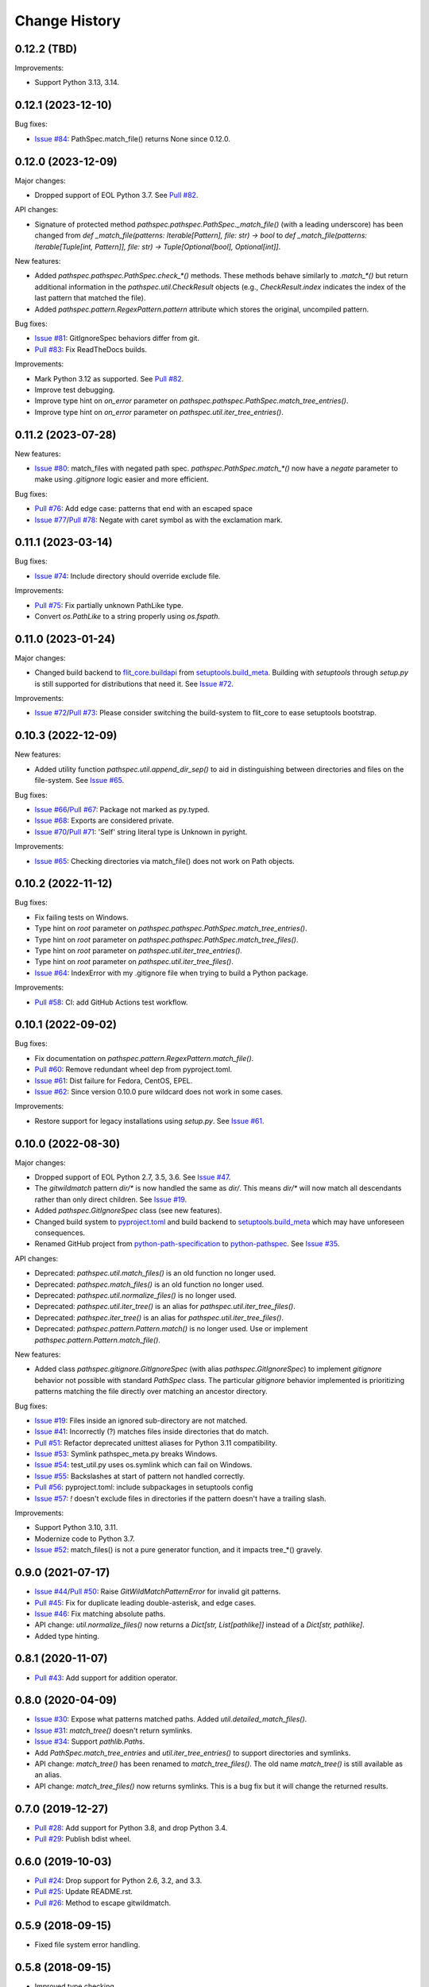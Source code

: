 
Change History
==============


0.12.2 (TBD)
-------------------

Improvements:

- Support Python 3.13, 3.14.


0.12.1 (2023-12-10)
-------------------

Bug fixes:

- `Issue #84`_: PathSpec.match_file() returns None since 0.12.0.


.. _`Issue #84`: https://github.com/cpburnz/python-pathspec/issues/84


0.12.0 (2023-12-09)
-------------------

Major changes:

- Dropped support of EOL Python 3.7. See `Pull #82`_.


API changes:

- Signature of protected method `pathspec.pathspec.PathSpec._match_file()` (with a leading underscore) has been changed from `def _match_file(patterns: Iterable[Pattern], file: str) -> bool` to `def _match_file(patterns: Iterable[Tuple[int, Pattern]], file: str) -> Tuple[Optional[bool], Optional[int]]`.

New features:

- Added `pathspec.pathspec.PathSpec.check_*()` methods. These methods behave similarly to `.match_*()` but return additional information in the `pathspec.util.CheckResult` objects (e.g., `CheckResult.index` indicates the index of the last pattern that matched the file).
- Added `pathspec.pattern.RegexPattern.pattern` attribute which stores the original, uncompiled pattern.

Bug fixes:

- `Issue #81`_: GitIgnoreSpec behaviors differ from git.
- `Pull #83`_: Fix ReadTheDocs builds.

Improvements:

- Mark Python 3.12 as supported. See `Pull #82`_.
- Improve test debugging.
- Improve type hint on *on_error* parameter on `pathspec.pathspec.PathSpec.match_tree_entries()`.
- Improve type hint on *on_error* parameter on `pathspec.util.iter_tree_entries()`.


.. _`Issue #81`: https://github.com/cpburnz/python-pathspec/issues/81
.. _`Pull #82`: https://github.com/cpburnz/python-pathspec/pull/82
.. _`Pull #83`: https://github.com/cpburnz/python-pathspec/pull/83


0.11.2 (2023-07-28)
-------------------

New features:

- `Issue #80`_: match_files with negated path spec. `pathspec.PathSpec.match_*()` now have a `negate` parameter to make using *.gitignore* logic easier and more efficient.

Bug fixes:

- `Pull #76`_: Add edge case: patterns that end with an escaped space
- `Issue #77`_/`Pull #78`_: Negate with caret symbol as with the exclamation mark.


.. _`Pull #76`: https://github.com/cpburnz/python-pathspec/pull/76
.. _`Issue #77`: https://github.com/cpburnz/python-pathspec/issues/77
.. _`Pull #78`: https://github.com/cpburnz/python-pathspec/pull/78/
.. _`Issue #80`: https://github.com/cpburnz/python-pathspec/issues/80


0.11.1 (2023-03-14)
-------------------

Bug fixes:

- `Issue #74`_: Include directory should override exclude file.

Improvements:

- `Pull #75`_: Fix partially unknown PathLike type.
- Convert `os.PathLike` to a string properly using `os.fspath`.


.. _`Issue #74`: https://github.com/cpburnz/python-pathspec/issues/74
.. _`Pull #75`: https://github.com/cpburnz/python-pathspec/pull/75


0.11.0 (2023-01-24)
-------------------

Major changes:

- Changed build backend to `flit_core.buildapi`_ from `setuptools.build_meta`_. Building with `setuptools` through `setup.py` is still supported for distributions that need it. See `Issue #72`_.

Improvements:

- `Issue #72`_/`Pull #73`_: Please consider switching the build-system to flit_core to ease setuptools bootstrap.


.. _`flit_core.buildapi`: https://flit.pypa.io/en/latest/index.html
.. _`Issue #72`: https://github.com/cpburnz/python-pathspec/issues/72
.. _`Pull #73`: https://github.com/cpburnz/python-pathspec/pull/73


0.10.3 (2022-12-09)
-------------------

New features:

- Added utility function `pathspec.util.append_dir_sep()` to aid in distinguishing between directories and files on the file-system. See `Issue #65`_.

Bug fixes:

- `Issue #66`_/`Pull #67`_: Package not marked as py.typed.
- `Issue #68`_: Exports are considered private.
- `Issue #70`_/`Pull #71`_: 'Self' string literal type is Unknown in pyright.

Improvements:

- `Issue #65`_: Checking directories via match_file() does not work on Path objects.


.. _`Issue #65`: https://github.com/cpburnz/python-pathspec/issues/65
.. _`Issue #66`: https://github.com/cpburnz/python-pathspec/issues/66
.. _`Pull #67`: https://github.com/cpburnz/python-pathspec/pull/67
.. _`Issue #68`: https://github.com/cpburnz/python-pathspec/issues/68
.. _`Issue #70`: https://github.com/cpburnz/python-pathspec/issues/70
.. _`Pull #71`: https://github.com/cpburnz/python-pathspec/pull/71


0.10.2 (2022-11-12)
-------------------

Bug fixes:

- Fix failing tests on Windows.
- Type hint on *root* parameter on `pathspec.pathspec.PathSpec.match_tree_entries()`.
- Type hint on *root* parameter on `pathspec.pathspec.PathSpec.match_tree_files()`.
- Type hint on *root* parameter on `pathspec.util.iter_tree_entries()`.
- Type hint on *root* parameter on `pathspec.util.iter_tree_files()`.
- `Issue #64`_: IndexError with my .gitignore file when trying to build a Python package.

Improvements:

- `Pull #58`_: CI: add GitHub Actions test workflow.


.. _`Pull #58`: https://github.com/cpburnz/python-pathspec/pull/58
.. _`Issue #64`: https://github.com/cpburnz/python-pathspec/issues/64


0.10.1 (2022-09-02)
-------------------

Bug fixes:

- Fix documentation on `pathspec.pattern.RegexPattern.match_file()`.
- `Pull #60`_: Remove redundant wheel dep from pyproject.toml.
- `Issue #61`_: Dist failure for Fedora, CentOS, EPEL.
- `Issue #62`_: Since version 0.10.0 pure wildcard does not work in some cases.

Improvements:

- Restore support for legacy installations using `setup.py`. See `Issue #61`_.


.. _`Pull #60`: https://github.com/cpburnz/python-pathspec/pull/60
.. _`Issue #61`: https://github.com/cpburnz/python-pathspec/issues/61
.. _`Issue #62`: https://github.com/cpburnz/python-pathspec/issues/62


0.10.0 (2022-08-30)
-------------------

Major changes:

- Dropped support of EOL Python 2.7, 3.5, 3.6. See `Issue #47`_.
- The *gitwildmatch* pattern `dir/*` is now handled the same as `dir/`. This means `dir/*` will now match all descendants rather than only direct children. See `Issue #19`_.
- Added `pathspec.GitIgnoreSpec` class (see new features).
- Changed build system to `pyproject.toml`_ and build backend to `setuptools.build_meta`_ which may have unforeseen consequences.
- Renamed GitHub project from `python-path-specification`_ to `python-pathspec`_. See `Issue #35`_.

API changes:

- Deprecated: `pathspec.util.match_files()` is an old function no longer used.
- Deprecated: `pathspec.match_files()` is an old function no longer used.
- Deprecated: `pathspec.util.normalize_files()` is no longer used.
- Deprecated: `pathspec.util.iter_tree()` is an alias for `pathspec.util.iter_tree_files()`.
- Deprecated: `pathspec.iter_tree()` is an alias for `pathspec.util.iter_tree_files()`.
-	Deprecated: `pathspec.pattern.Pattern.match()` is no longer used. Use or implement
	`pathspec.pattern.Pattern.match_file()`.

New features:

- Added class `pathspec.gitignore.GitIgnoreSpec` (with alias `pathspec.GitIgnoreSpec`) to implement *gitignore* behavior not possible with standard `PathSpec` class. The particular *gitignore* behavior implemented is prioritizing patterns matching the file directly over matching an ancestor directory.

Bug fixes:

- `Issue #19`_: Files inside an ignored sub-directory are not matched.
- `Issue #41`_: Incorrectly (?) matches files inside directories that do match.
- `Pull #51`_: Refactor deprecated unittest aliases for Python 3.11 compatibility.
- `Issue #53`_: Symlink pathspec_meta.py breaks Windows.
- `Issue #54`_: test_util.py uses os.symlink which can fail on Windows.
- `Issue #55`_: Backslashes at start of pattern not handled correctly.
- `Pull #56`_: pyproject.toml: include subpackages in setuptools config
- `Issue #57`_: `!` doesn't exclude files in directories if the pattern doesn't have a trailing slash.

Improvements:

- Support Python 3.10, 3.11.
- Modernize code to Python 3.7.
- `Issue #52`_: match_files() is not a pure generator function, and it impacts tree_*() gravely.


.. _`python-path-specification`: https://github.com/cpburnz/python-path-specification
.. _`python-pathspec`: https://github.com/cpburnz/python-pathspec
.. _`pyproject.toml`: https://pip.pypa.io/en/stable/reference/build-system/pyproject-toml/
.. _`setuptools.build_meta`: https://setuptools.pypa.io/en/latest/build_meta.html
.. _`Issue #19`: https://github.com/cpburnz/python-pathspec/issues/19
.. _`Issue #35`: https://github.com/cpburnz/python-pathspec/issues/35
.. _`Issue #41`: https://github.com/cpburnz/python-pathspec/issues/41
.. _`Issue #47`: https://github.com/cpburnz/python-pathspec/issues/47
.. _`Pull #51`: https://github.com/cpburnz/python-pathspec/pull/51
.. _`Issue #52`: https://github.com/cpburnz/python-pathspec/issues/52
.. _`Issue #53`: https://github.com/cpburnz/python-pathspec/issues/53
.. _`Issue #54`: https://github.com/cpburnz/python-pathspec/issues/54
.. _`Issue #55`: https://github.com/cpburnz/python-pathspec/issues/55
.. _`Pull #56`: https://github.com/cpburnz/python-pathspec/pull/56
.. _`Issue #57`: https://github.com/cpburnz/python-pathspec/issues/57


0.9.0 (2021-07-17)
------------------

- `Issue #44`_/`Pull #50`_: Raise `GitWildMatchPatternError` for invalid git patterns.
- `Pull #45`_: Fix for duplicate leading double-asterisk, and edge cases.
- `Issue #46`_: Fix matching absolute paths.
- API change: `util.normalize_files()` now returns a `Dict[str, List[pathlike]]` instead of a `Dict[str, pathlike]`.
- Added type hinting.

.. _`Issue #44`: https://github.com/cpburnz/python-pathspec/issues/44
.. _`Pull #45`: https://github.com/cpburnz/python-pathspec/pull/45
.. _`Issue #46`: https://github.com/cpburnz/python-pathspec/issues/46
.. _`Pull #50`: https://github.com/cpburnz/python-pathspec/pull/50


0.8.1 (2020-11-07)
------------------

- `Pull #43`_: Add support for addition operator.

.. _`Pull #43`: https://github.com/cpburnz/python-pathspec/pull/43


0.8.0 (2020-04-09)
------------------

- `Issue #30`_: Expose what patterns matched paths. Added `util.detailed_match_files()`.
- `Issue #31`_: `match_tree()` doesn't return symlinks.
- `Issue #34`_: Support `pathlib.Path`\ s.
- Add `PathSpec.match_tree_entries` and `util.iter_tree_entries()` to support directories and symlinks.
- API change: `match_tree()` has been renamed to `match_tree_files()`. The old name `match_tree()` is still available as an alias.
- API change: `match_tree_files()` now returns symlinks. This is a bug fix but it will change the returned results.

.. _`Issue #30`: https://github.com/cpburnz/python-pathspec/issues/30
.. _`Issue #31`: https://github.com/cpburnz/python-pathspec/issues/31
.. _`Issue #34`: https://github.com/cpburnz/python-pathspec/issues/34


0.7.0 (2019-12-27)
------------------

- `Pull #28`_: Add support for Python 3.8, and drop Python 3.4.
- `Pull #29`_: Publish bdist wheel.

.. _`Pull #28`: https://github.com/cpburnz/python-pathspec/pull/28
.. _`Pull #29`: https://github.com/cpburnz/python-pathspec/pull/29


0.6.0 (2019-10-03)
------------------

- `Pull #24`_: Drop support for Python 2.6, 3.2, and 3.3.
- `Pull #25`_: Update README.rst.
- `Pull #26`_: Method to escape gitwildmatch.

.. _`Pull #24`: https://github.com/cpburnz/python-pathspec/pull/24
.. _`Pull #25`: https://github.com/cpburnz/python-pathspec/pull/25
.. _`Pull #26`: https://github.com/cpburnz/python-pathspec/pull/26


0.5.9 (2018-09-15)
------------------

- Fixed file system error handling.


0.5.8 (2018-09-15)
------------------

- Improved type checking.
- Created scripts to test Python 2.6 because Tox removed support for it.
- Improved byte string handling in Python 3.
- `Issue #22`_: Handle dangling symlinks.

.. _`Issue #22`: https://github.com/cpburnz/python-pathspec/issues/22


0.5.7 (2018-08-14)
------------------

- `Issue #21`_: Fix collections deprecation warning.

.. _`Issue #21`: https://github.com/cpburnz/python-pathspec/issues/21


0.5.6 (2018-04-06)
------------------

- Improved unit tests.
- Improved type checking.
- `Issue #20`_: Support current directory prefix.

.. _`Issue #20`: https://github.com/cpburnz/python-pathspec/issues/20


0.5.5 (2017-09-09)
------------------

- Add documentation link to README.


0.5.4 (2017-09-09)
------------------

- `Pull #17`_: Add link to Ruby implementation of *pathspec*.
- Add sphinx documentation.

.. _`Pull #17`: https://github.com/cpburnz/python-pathspec/pull/17


0.5.3 (2017-07-01)
------------------

- `Issue #14`_: Fix byte strings for Python 3.
- `Pull #15`_: Include "LICENSE" in source package.
- `Issue #16`_: Support Python 2.6.

.. _`Issue #14`: https://github.com/cpburnz/python-pathspec/issues/14
.. _`Pull #15`: https://github.com/cpburnz/python-pathspec/pull/15
.. _`Issue #16`: https://github.com/cpburnz/python-pathspec/issues/16


0.5.2 (2017-04-04)
------------------

- Fixed change log.


0.5.1 (2017-04-04)
------------------

- `Pull #13`_: Add equality methods to `PathSpec` and `RegexPattern`.

.. _`Pull #13`: https://github.com/cpburnz/python-pathspec/pull/13


0.5.0 (2016-08-22)
------------------

- `Issue #12`_: Add `PathSpec.match_file()`.
- Renamed `gitignore.GitIgnorePattern` to `patterns.gitwildmatch.GitWildMatchPattern`.
- Deprecated `gitignore.GitIgnorePattern`.

.. _`Issue #12`: https://github.com/cpburnz/python-pathspec/issues/12


0.4.0 (2016-07-15)
------------------

- `Issue #11`_: Support converting patterns into regular expressions without compiling them.
- API change: Subclasses of `RegexPattern` should implement `pattern_to_regex()`.

.. _`Issue #11`: https://github.com/cpburnz/python-pathspec/issues/11


0.3.4 (2015-08-24)
------------------

- `Pull #7`_: Fixed non-recursive links.
- `Pull #8`_: Fixed edge cases in gitignore patterns.
- `Pull #9`_: Fixed minor usage documentation.
- Fixed recursion detection.
- Fixed trivial incompatibility with Python 3.2.

.. _`Pull #7`: https://github.com/cpburnz/python-pathspec/pull/7
.. _`Pull #8`: https://github.com/cpburnz/python-pathspec/pull/8
.. _`Pull #9`: https://github.com/cpburnz/python-pathspec/pull/9


0.3.3 (2014-11-21)
------------------

- Improved documentation.


0.3.2 (2014-11-08)
------------------

- `Pull #5`_: Use tox for testing.
- `Issue #6`_: Fixed matching Windows paths.
- Improved documentation.
- API change: `spec.match_tree()` and `spec.match_files()` now return iterators instead of sets.

.. _`Pull #5`: https://github.com/cpburnz/python-pathspec/pull/5
.. _`Issue #6`: https://github.com/cpburnz/python-pathspec/issues/6


0.3.1 (2014-09-17)
------------------

- Updated README.


0.3.0 (2014-09-17)
------------------

- `Pull #3`_: Fixed trailing slash in gitignore patterns.
- `Pull #4`_: Fixed test for trailing slash in gitignore patterns.
- Added registered patterns.

.. _`Pull #3`: https://github.com/cpburnz/python-pathspec/pull/3
.. _`Pull #4`: https://github.com/cpburnz/python-pathspec/pull/4


0.2.2 (2013-12-17)
------------------

- Fixed setup.py.


0.2.1 (2013-12-17)
------------------

- Added tests.
- Fixed comment gitignore patterns.
- Fixed relative path gitignore patterns.


0.2.0 (2013-12-07)
------------------

- Initial release.
